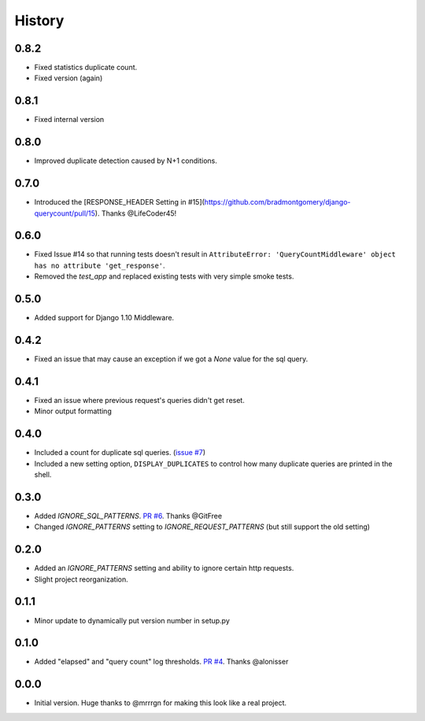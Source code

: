 History
-------

0.8.2
+++++

- Fixed statistics duplicate count.
- Fixed version (again)

0.8.1
+++++

- Fixed internal version

0.8.0
+++++

- Improved duplicate detection caused by N+1 conditions.

0.7.0
+++++

- Introduced the [RESPONSE_HEADER Setting in #15](https://github.com/bradmontgomery/django-querycount/pull/15). Thanks @LifeCoder45!

0.6.0
+++++

- Fixed Issue #14 so that running tests doesn't result in ``AttributeError: 'QueryCountMiddleware' object has no attribute 'get_response'``.
- Removed the `test_app` and replaced existing tests with very simple smoke tests.

0.5.0
+++++

- Added support for Django 1.10 Middleware.

0.4.2
+++++

- Fixed an issue that may cause an exception if we got a `None` value for the sql query.

0.4.1
+++++

- Fixed an issue where previous request's queries didn't get reset.
- Minor output formatting

0.4.0
+++++

- Included a count for duplicate sql queries. (`issue #7 <https://github.com/bradmontgomery/django-querycount/issues/7>`_)
- Included a new setting option, ``DISPLAY_DUPLICATES`` to control how many
  duplicate queries are printed in the shell.


0.3.0
+++++

- Added `IGNORE_SQL_PATTERNS`. `PR #6 <https://github.com/bradmontgomery/django-querycount/pull/6>`_. Thanks @GitFree
- Changed `IGNORE_PATTERNS` setting to `IGNORE_REQUEST_PATTERNS` (but still
  support the old setting)

0.2.0
+++++

- Added an `IGNORE_PATTERNS` setting and ability to ignore certain http requests.
- Slight project reorganization.

0.1.1
+++++

- Minor update to dynamically put version number in setup.py

0.1.0
+++++

- Added "elapsed" and "query count" log thresholds. `PR #4 <https://github.com/bradmontgomery/django-querycount/pull/4>`_. Thanks @alonisser

0.0.0
+++++

- Initial version. Huge thanks to @mrrrgn for making this look like a real project.
